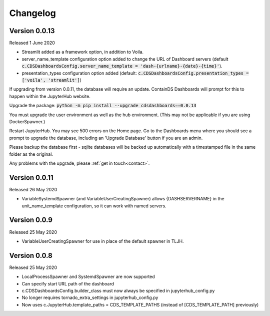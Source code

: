 .. _changelog:


Changelog
---------

Version 0.0.13
~~~~~~~~~~~~~~

Released 1 June 2020

- Streamlit added as a framework option, in addition to Voila.
- server_name_template configuration option added to change the URL of Dashboard servers (default :code:`c.CDSDashboardsConfig.server_name_template = 'dash-{urlname}-{date}-{time}'`).
- presentation_types configuration option added (default: :code:`c.CDSDashboardsConfig.presentation_types = ['voila', 'streamlit']`)

If upgrading from version 0.0.11, the database will require an update. ContainDS Dashboards will prompt for this to happen within the JupyterHub website. 

Upgrade the package: :code:`python -m pip install --upgrade cdsdashboards==0.0.13`

You must upgrade the user environment as well as the hub environment. (This may not be applicable if you are using DockerSpawner.)

Restart JupyterHub. You may see 500 errors on the Home page. Go to the Dashboards menu where you should see a prompt to upgrade the database, including 
an 'Upgrade Database' button if you are an admin.

Please backup the database first - sqlite databases will be backed up automatically with a timestamped file in the same folder as the original.

Any problems with the upgrade, please :ref:`get in touch<contact>`. 


Version 0.0.11
~~~~~~~~~~~~~~

Released 26 May 2020

- VariableSystemdSpawner (and VariableUserCreatingSpawner) allows {DASHSERVERNAME} in the unit_name_template configuration, so it can work with named servers.


Version 0.0.9
~~~~~~~~~~~~~

Released 25 May 2020

- VariableUserCreatingSpawner for use in place of the default spawner in TLJH.


Version 0.0.8
~~~~~~~~~~~~~

Released 25 May 2020

- LocalProcessSpawner and SystemdSpawner are now supported
- Can specify start URL path of the dashboard
- c.CDSDashboardsConfig.builder_class must now always be specified in jupyterhub_config.py
- No longer requires tornado_extra_settings in jupyterhub_config.py
- Now uses c.JupyterHub.template_paths = CDS_TEMPLATE_PATHS (instead of [CDS_TEMPLATE_PATH] previously)

